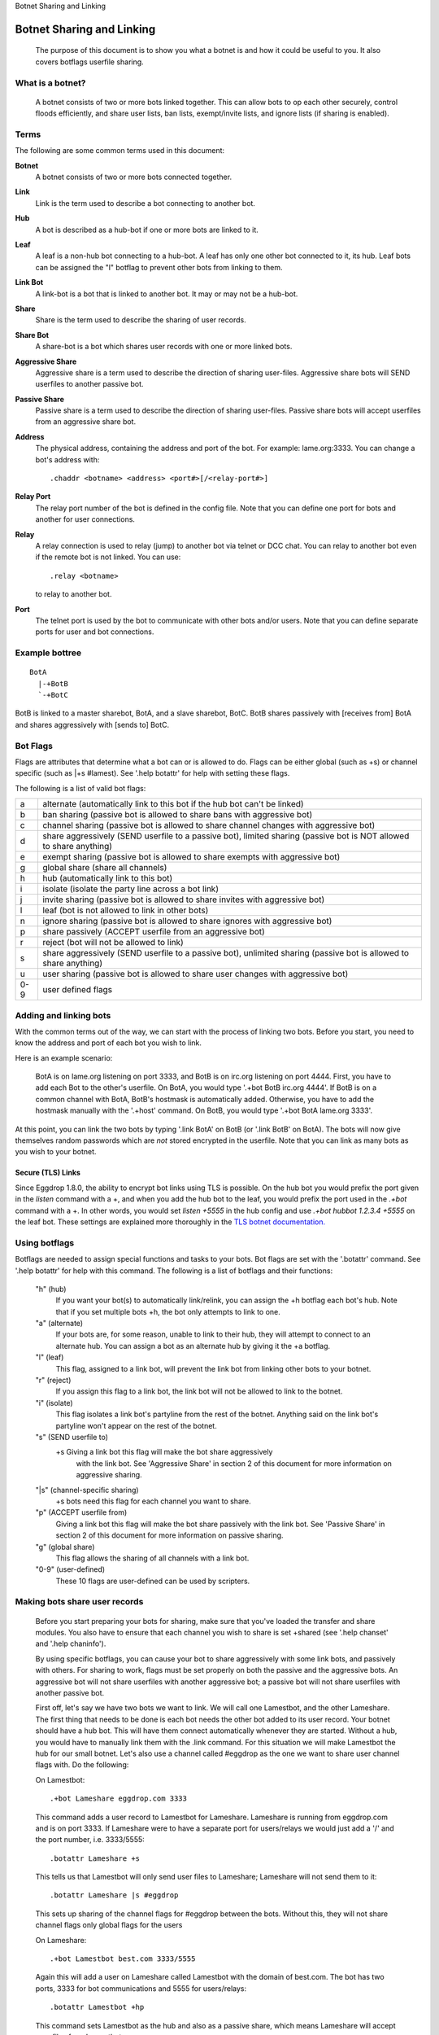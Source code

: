 Botnet Sharing and Linking

==========================
Botnet Sharing and Linking
==========================


  The purpose of this document is to show you what a botnet is and how it
  could be useful to you. It also covers botflags userfile sharing.

What is a botnet?
-----------------

  A botnet consists of two or more bots linked together. This can allow bots to op each other securely, control floods efficiently, and share user lists, ban lists, exempt/invite lists, and ignore lists (if sharing is enabled).

Terms
-----

The following are some common terms used in this document:

**Botnet**
  A botnet consists of two or more bots connected together.

**Link**
  Link is the term used to describe a bot connecting to another bot.

**Hub**
   A bot is described as a hub-bot if one or more bots are linked to it.


**Leaf**
  A leaf is a non-hub bot connecting to a hub-bot. A leaf has only one other bot connected to it, its hub. Leaf bots can be assigned the "l" botflag to prevent other bots from linking to them.


**Link Bot**
  A link-bot is a bot that is linked to another bot. It may or may not be a hub-bot.


**Share**
  Share is the term used to describe the sharing of user records.


**Share Bot**
  A share-bot is a bot which shares user records with one or more linked bots.


**Aggressive Share**
  Aggressive share is a term used to describe the direction of sharing user-files. Aggressive share bots will SEND userfiles to another passive bot.


**Passive Share**
  Passive share is a term used to describe the direction of sharing user-files. Passive share bots will accept userfiles from an aggressive share bot.

**Address**
  The physical address, containing the address and port of the bot. For example: lame.org:3333. You can change a bot's address with::

        .chaddr <botname> <address> <port#>[/<relay-port#>]

**Relay Port**
  The relay port number of the bot is defined in the config file. Note that you can define one port for bots and another for user connections.

**Relay**
  A relay connection is used to relay (jump) to another bot via telnet or DCC chat. You can relay to another bot even if the remote bot is not linked. You can use::

   .relay <botname>

  to relay to another bot.

**Port**
  The telnet port is used by the bot to communicate with other bots and/or users. Note that you can define separate ports for user and bot connections.

Example bottree
---------------

::

  BotA
    |-+BotB
    `-+BotC

BotB is linked to a master sharebot, BotA, and a slave sharebot, BotC. BotB shares passively with [receives from] BotA and shares aggressively with [sends to] BotC.


Bot Flags
---------

Flags are attributes that determine what a bot can or is allowed to do.
Flags can be either global (such as +s) or channel specific (such as
\|+s #lamest). See '.help botattr' for help with setting these flags.

The following is a list of valid bot flags:

+------+---------------------------------------------------------------+
| a    | alternate (automatically link to this bot if the hub bot can't|
|      | be linked)                                                    |
+------+---------------------------------------------------------------+
| b    | ban sharing (passive bot is allowed to share bans with        |
|      | aggressive bot)                                               |
+------+---------------------------------------------------------------+
| c    | channel sharing (passive bot is allowed to share channel      |
|      | changes with aggressive bot)                                  |
+------+---------------------------------------------------------------+
| d    | share aggressively (SEND userfile to a passive bot),          |
|      | limited sharing (passive bot is NOT allowed to share anything)|
+------+---------------------------------------------------------------+
| e    | exempt sharing (passive bot is allowed to share exempts with  |
|      | aggressive bot)                                               |
+------+---------------------------------------------------------------+
| g    | global share (share all channels)                             |
+------+---------------------------------------------------------------+
| h    | hub (automatically link to this bot)                          |
+------+---------------------------------------------------------------+
| i    | isolate (isolate the party line across a bot link)            |
+------+---------------------------------------------------------------+
| j    | invite sharing (passive bot is allowed to share invites with  |
|      | aggressive bot)                                               |
+------+---------------------------------------------------------------+
| l    | leaf (bot is not allowed to link in other bots)               |
+------+---------------------------------------------------------------+
| n    | ignore sharing (passive bot is allowed to share ignores with  |
|      | aggressive bot)                                               |
+------+---------------------------------------------------------------+
| p    | share passively (ACCEPT userfile from an aggressive bot)      |
+------+---------------------------------------------------------------+
| r    | reject (bot will not be allowed to link)                      |
+------+---------------------------------------------------------------+
| s    | share aggressively (SEND userfile to a passive bot),          |
|      | unlimited sharing (passive bot is allowed to share anything)  |
+------+---------------------------------------------------------------+
| u    | user sharing (passive bot is allowed to share user changes    |
|      | with aggressive bot)                                          |
+------+---------------------------------------------------------------+
| 0-9  | user defined flags                                            |
+------+---------------------------------------------------------------+

Adding and linking bots
-----------------------

With the common terms out of the way, we can start with the process of linking two bots. Before you start, you need to know the address and port of each bot you wish to link.

Here is an example scenario:

      BotA is on lame.org listening on port 3333, and BotB is on irc.org
      listening on port 4444. First, you have to add each Bot to the other's
      userfile. On BotA, you would type '.+bot BotB irc.org 4444'. If BotB is
      on a common channel with BotA, BotB's hostmask is automatically added.
      Otherwise, you have to add the hostmask manually with the '.+host'
      command. On BotB, you would type '.+bot BotA lame.org 3333'.

At this point, you can link the two bots by typing '.link BotA' on BotB (or '.link BotB' on BotA). The bots will now give themselves random passwords which are *not* stored encrypted in the userfile. Note that you can link as many bots as you wish to your botnet.

Secure (TLS) Links
^^^^^^^^^^^^^^^^^^
Since Eggdrop 1.8.0, the ability to encrypt bot links using TLS is possible. On the hub bot you would prefix the port given in the `listen` command with a +, and when you add the hub bot to the leaf, you would prefix the port used in the `.+bot` command with a +. In other words, you would set `listen +5555` in the hub config and use `.+bot hubbot 1.2.3.4 +5555` on the leaf bot. These settings are explained more thoroughly in the `TLS botnet documentation. <https://docs.eggheads.org/using/tls.html#botnet>`_


Using botflags
--------------

Botflags are needed to assign special functions and tasks to your bots.
Bot flags are set with the '.botattr' command. See '.help botattr' for
help with this command. The following is a list of botflags and their
functions:

  "h" (hub)
    If you want your bot(s) to automatically link/relink, you can assign
    the +h botflag each bot's hub. Note that if you set multiple bots +h,
    the bot only attempts to link to one.


  "a" (alternate)
    If your bots are, for some reason, unable to link to their hub, they
    will attempt to connect to an alternate hub. You can assign a bot as
    an alternate hub by giving it the +a botflag.


  "l" (leaf)
    This flag, assigned to a link bot, will prevent the link bot from linking
    other bots to your botnet.


  "r" (reject)
    If you assign this flag to a link bot, the link bot will not be allowed
    to link to the botnet.


  "i" (isolate)
    This flag isolates a link bot's partyline from the rest of the botnet.
    Anything said on the link bot's partyline won't appear on the rest of
    the botnet.


  "s" (SEND userfile to)
    \+s   Giving a link bot this flag will make the bot share aggressively
     with the link bot. See 'Aggressive Share' in section 2 of this
     document for more information on aggressive sharing.

  "\|s" (channel-specific sharing)
    +s bots need this flag for each channel you want to share.


  "p" (ACCEPT userfile from)
    Giving a link bot this flag will make the bot share passively with
    the link bot. See 'Passive Share' in section 2 of this document for
    more information on passive sharing.

  "g" (global share)
    This flag allows the sharing of all channels with a link bot.

  "0-9" (user-defined)
    These 10 flags are user-defined can be used by scripters.


Making bots share user records
------------------------------

  Before you start preparing your bots for sharing, make sure that
  you've loaded the transfer and share modules. You also have to ensure
  that each channel you wish to share is set +shared (see '.help
  chanset' and '.help chaninfo').

  By using specific botflags, you can cause your bot to share
  aggressively with some link bots, and passively with others. For
  sharing to work, flags must be set properly on both the passive and
  the aggressive bots. An aggressive  bot will not share userfiles with
  another aggressive bot; a passive bot will not share userfiles with
  another passive bot.

  First off, let's say we have two bots we want to link. We will
  call one Lamestbot, and the other Lameshare. The first thing that needs
  to be done is each bot needs the other bot added to its user record.
  Your botnet should have a hub bot. This will have them connect
  automatically whenever they are started. Without a hub, you would have to
  manually link them with the .link command. For this situation we will
  make Lamestbot the hub for our small botnet. Let's also use a channel
  called #eggdrop as the one we want to share user channel flags with. Do
  the following:

  On Lamestbot::

    .+bot Lameshare eggdrop.com 3333

  This command adds a user record to
  Lamestbot for Lameshare. Lameshare is running from eggdrop.com and is
  on port 3333. If Lameshare were to have a separate port for users/relays
  we would just add a '/' and the port number, i.e. 3333/5555::

    .botattr Lameshare +s

  This tells us that Lamestbot will only send
  user files to Lameshare; Lameshare will not send them to it::

    .botattr Lameshare |s #eggdrop

  This sets up sharing of the channel
  flags for #eggdrop between the bots. Without this, they will not share
  channel flags only global flags for the users

  On Lameshare::

    .+bot Lamestbot best.com 3333/5555

  Again this will add a user on
  Lameshare called Lamestbot with the domain of best.com. The bot has
  two ports, 3333 for bot communications and 5555 for users/relays::

    .botattr Lamestbot +hp

  This command sets Lamestbot as the hub and
  also as a passive share, which means Lameshare will accept user files
  from Lamestbot:::

    .botattr Lamestbot |s #eggdrop

  This sets #eggdrop as a share channel

  Our botnet::

   Lamestbot
     `-+Lameshare

  Let's add a third bot called beldin to this scenario:

  On Lamestbot::

    .+bot beldin llama.com 3333

    .botattr beldin s|s #eggdrop

  Notice how i piped (the | character)
  the channel flag, also saving time.)

  Also note that you don't have to add beldin on Lameshare. Since
  they are already sharing, it was added automatically. The one thing that
  you should note is that no bot flags will be shared. If you set beldin as
  +s (Aggressive share) on the hub (Lamestbot) he will not be set on the
  other bots as that. The same with the channel +s flag. All other flags
  will be shared such as the o, f, etc. Now that we have three bots, we
  can also set up one as an alternate hub. The alternate hub is the bot
  that the bots will auto-connect to in the event the hub goes down or
  is unreachable.

  Let's make beldin an alternate hub for our little botnet.

  On Lameshare::

    .botattr beldin +a

  That's all there is to it. Again, since bot flags are not shared,
  you would have to add the bot flag +a for beldin on them all. The only
  ones you would not have to do this on are beldin and the hub (Lamestbot).
  Of course, if you had more bots, you would have to add beldin as a +a on
  them, but you would not do it on the hub or beldin.

  Our botnet::

    Lamestbot
      |-+beldin
      `-+Lameshare

Using certificates to authenticate Eggdrops
-------------------------------------------
Eggdrops can use certificates to authenticate when linking to each other instead of a password. First, you must ensure you have set the appropriate certificates in the `ssl-privatekey` and `ssl-certificate` settings in the config file, and then enable the `ssl-cert-auth` setting. Next, add the certificate on the partyline by using `.fprint +` to add the fingerprint for the certificate currently in use, or `.fprint <SHA1 fingerprint>` to manually add a fingerprint. Once the config file settings are set 0and fingerprints are added on the partyline, Eggdrops will attempt to use their certificates intead of passwords for authentication.

Copyright (C) 1999 - 2022 Eggheads Development Team
